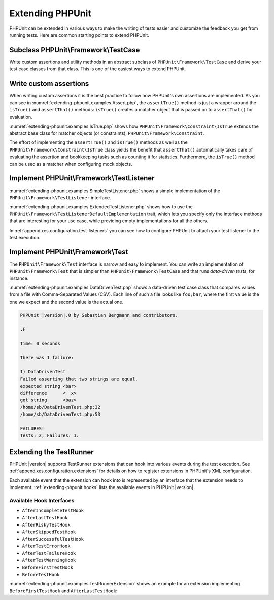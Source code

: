 

.. _extending-phpunit:

=================
Extending PHPUnit
=================

PHPUnit can be extended in various ways to make the writing of tests
easier and customize the feedback you get from running tests. Here are
common starting points to extend PHPUnit.

.. _extending-phpunit.PHPUnit_Framework_TestCase:

Subclass PHPUnit\\Framework\\TestCase
#####################################

Write custom assertions and utility methods in an abstract subclass of
``PHPUnit\Framework\TestCase`` and derive your test case
classes from that class. This is one of the easiest ways to extend
PHPUnit.

.. _extending-phpunit.custom-assertions:

Write custom assertions
#######################

When writing custom assertions it is the best practice to follow how
PHPUnit's own assertions are implemented. As you can see in
:numref:`extending-phpunit.examples.Assert.php`, the
``assertTrue()`` method is just a wrapper around the
``isTrue()`` and ``assertThat()`` methods:
``isTrue()`` creates a matcher object that is passed on to
``assertThat()`` for evaluation.

.. code-block:: php
    :caption: The assertTrue() and isTrue() methods of the PHPUnit\\Framework\\Assert class
    :name: extending-phpunit.examples.Assert.php

    <?php
    namespace PHPUnit\Framework;

    use PHPUnit\Framework\TestCase;

    abstract class Assert
    {
        // ...

        /**
         * Asserts that a condition is true.
         *
         * @param  boolean $condition
         * @param  string  $message
         * @throws PHPUnit\Framework\AssertionFailedError
         */
        public static function assertTrue($condition, $message = '')
        {
            self::assertThat($condition, self::isTrue(), $message);
        }

        // ...

        /**
         * Returns a PHPUnit\Framework\Constraint\IsTrue matcher object.
         *
         * @return PHPUnit\Framework\Constraint\IsTrue
         * @since  Method available since Release 3.3.0
         */
        public static function isTrue()
        {
            return new PHPUnit\Framework\Constraint\IsTrue;
        }

        // ...
    }

:numref:`extending-phpunit.examples.IsTrue.php` shows how
``PHPUnit\Framework\Constraint\IsTrue`` extends the
abstract base class for matcher objects (or constraints),
``PHPUnit\Framework\Constraint``.

.. code-block:: php
    :caption: The PHPUnit\\Framework\Constraint\\IsTrue class
    :name: extending-phpunit.examples.IsTrue.php

    <?php
    namespace PHPUnit\Framework\Constraint;

    use PHPUnit\Framework\Constraint;

    class IsTrue extends Constraint
    {
        /**
         * Evaluates the constraint for parameter $other. Returns true if the
         * constraint is met, false otherwise.
         *
         * @param mixed $other Value or object to evaluate.
         * @return bool
         */
        public function matches($other)
        {
            return $other === true;
        }

        /**
         * Returns a string representation of the constraint.
         *
         * @return string
         */
        public function toString()
        {
            return 'is true';
        }
    }?>

The effort of implementing the ``assertTrue()`` and
``isTrue()`` methods as well as the
``PHPUnit\Framework\Constraint\IsTrue`` class yields the
benefit that ``assertThat()`` automatically takes care of
evaluating the assertion and bookkeeping tasks such as counting it for
statistics. Furthermore, the ``isTrue()`` method can be
used as a matcher when configuring mock objects.

.. _extending-phpunit.PHPUnit_Framework_TestListener:

Implement PHPUnit\\Framework\\TestListener
##########################################

:numref:`extending-phpunit.examples.SimpleTestListener.php`
shows a simple implementation of the ``PHPUnit\Framework\TestListener``
interface.

.. code-block:: php
    :caption: A simple test listener
    :name: extending-phpunit.examples.SimpleTestListener.php

    <?php
    use PHPUnit\Framework\TestCase;
    use PHPUnit\Framework\TestListener;

    class SimpleTestListener implements TestListener
    {
        public function addError(PHPUnit\Framework\Test $test, \Throwable $e, float $time): void
        {
            printf("Error while running test '%s'.\n", $test->getName());
        }

        public function addWarning(PHPUnit\Framework\Test $test, PHPUnit\Framework\Warning $e, float $time): void
        {
            printf("Warning while running test '%s'.\n", $test->getName());
        }

        public function addFailure(PHPUnit\Framework\Test $test, PHPUnit\Framework\AssertionFailedError $e, float $time): void
        {
            printf("Test '%s' failed.\n", $test->getName());
        }

        public function addIncompleteTest(PHPUnit\Framework\Test $test, \Throwable $e, float $time): void
        {
            printf("Test '%s' is incomplete.\n", $test->getName());
        }

        public function addRiskyTest(PHPUnit\Framework\Test $test, \Throwable $e, float $time): void
        {
            printf("Test '%s' is deemed risky.\n", $test->getName());
        }

        public function addSkippedTest(PHPUnit\Framework\Test $test, \Throwable $e, float $time): void
        {
            printf("Test '%s' has been skipped.\n", $test->getName());
        }

        public function startTest(PHPUnit\Framework\Test $test): void
        {
            printf("Test '%s' started.\n", $test->getName());
        }

        public function endTest(PHPUnit\Framework\Test $test, float $time): void
        {
            printf("Test '%s' ended.\n", $test->getName());
        }

        public function startTestSuite(PHPUnit\Framework\TestSuite $suite): void
        {
            printf("TestSuite '%s' started.\n", $suite->getName());
        }

        public function endTestSuite(PHPUnit\Framework\TestSuite $suite): void
        {
            printf("TestSuite '%s' ended.\n", $suite->getName());
        }
    }
    ?>

:numref:`extending-phpunit.examples.ExtendedTestListener.php`
shows how to use the ``PHPUnit\Framework\TestListenerDefaultImplementation``
trait, which lets you specify only the interface methods that
are interesting for your use case, while providing empty implementations
for all the others.

.. code-block:: php
    :caption: Using test listener default implementation trait
    :name: extending-phpunit.examples.ExtendedTestListener.php

    <?php
    use PHPUnit\Framework\TestListener;
    use PHPUnit\Framework\TestListenerDefaultImplementation;

    class ShortTestListener implements TestListener
    {
        use TestListenerDefaultImplementation;

        public function endTest(PHPUnit\Framework\Test $test, float $time): void
        {
            printf("Test '%s' ended.\n", $test->getName());
        }
    }
    ?>

In :ref:`appendixes.configuration.test-listeners` you can see
how to configure PHPUnit to attach your test listener to the test
execution.

.. _extending-phpunit.PHPUnit_Framework_Test:

Implement PHPUnit\\Framework\\Test
##################################

The ``PHPUnit\Framework\Test`` interface is narrow and
easy to implement. You can write an implementation of
``PHPUnit\Framework\Test`` that is simpler than
``PHPUnit\Framework\TestCase`` and that runs
*data-driven tests*, for instance.

:numref:`extending-phpunit.examples.DataDrivenTest.php`
shows a data-driven test case class that compares values from a file
with Comma-Separated Values (CSV). Each line of such a file looks like
``foo;bar``, where the first value is the one we expect
and the second value is the actual one.

.. code-block:: php
    :caption: A data-driven test
    :name: extending-phpunit.examples.DataDrivenTest.php

    <?php
    use PHPUnit\Framework\TestCase;

    class DataDrivenTest implements PHPUnit\Framework\Test
    {
        private $lines;

        public function __construct($dataFile)
        {
            $this->lines = file($dataFile);
        }

        public function count()
        {
            return 1;
        }

        public function run(PHPUnit\Framework\TestResult $result = null)
        {
            if ($result === null) {
                $result = new PHPUnit\Framework\TestResult;
            }

            foreach ($this->lines as $line) {
                $result->startTest($this);
                PHP_Timer::start();
                $stopTime = null;

                list($expected, $actual) = explode(';', $line);

                try {
                    PHPUnit\Framework\Assert::assertEquals(
                      trim($expected), trim($actual)
                    );
                }

                catch (PHPUnit\Framework\AssertionFailedError $e) {
                    $stopTime = PHP_Timer::stop();
                    $result->addFailure($this, $e, $stopTime);
                }

                catch (Exception $e) {
                    $stopTime = PHP_Timer::stop();
                    $result->addError($this, $e, $stopTime);
                }

                if ($stopTime === null) {
                    $stopTime = PHP_Timer::stop();
                }

                $result->endTest($this, $stopTime);
            }

            return $result;
        }
    }

    $test = new DataDrivenTest('data_file.csv');
    $result = PHPUnit\TextUI\TestRunner::run($test);
    ?>

.. code-block:: bash

    PHPUnit |version|.0 by Sebastian Bergmann and contributors.

    .F

    Time: 0 seconds

    There was 1 failure:

    1) DataDrivenTest
    Failed asserting that two strings are equal.
    expected string <bar>
    difference      <  x>
    got string      <baz>
    /home/sb/DataDrivenTest.php:32
    /home/sb/DataDrivenTest.php:53

    FAILURES!
    Tests: 2, Failures: 1.

.. _extending-phpunit.TestRunner:

Extending the TestRunner
########################

PHPUnit |version| supports TestRunner extensions that can hook
into various events during the test execution.
See :ref:`appendixes.configuration.extensions` for details on how
to register extensions in PHPUnit's XML configuration.

Each available event that the extension can hook into is represented by an
interface that the extension needs to implement.
:ref:`extending-phpunit.hooks` lists the available events in
PHPUnit |version|.

.. _extending-phpunit.hooks:

Available Hook Interfaces
-------------------------

- ``AfterIncompleteTestHook``
- ``AfterLastTestHook``
- ``AfterRiskyTestHook``
- ``AfterSkippedTestHook``
- ``AfterSuccessfulTestHook``
- ``AfterTestErrorHook``
- ``AfterTestFailureHook``
- ``AfterTestWarningHook``
- ``BeforeFirstTestHook``
- ``BeforeTestHook``

:numref:`extending-phpunit.examples.TestRunnerExtension` shows an example
for an extension implementing ``BeforeFirstTestHook`` and ``AfterLastTestHook``:

.. code-block:: php
    :caption: TestRunner Extension Example
    :name: extending-phpunit.examples.TestRunnerExtension

    <?php

    namespace Vendor;

    use PHPUnit\Runner\AfterLastTestHook;
    use PHPUnit\Runner\BeforeFirstTestHook;

    final class MyExtension implements BeforeFirstTestHook, AfterLastTestHook
    {
        public function executeAfterLastTest(): void
        {
            // called after the last test has been run
        }

        public function executeBeforeFirstTest(): void
        {
            // called before the first test is being run
        }
    }
